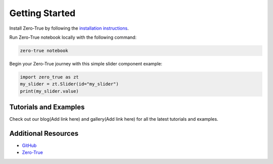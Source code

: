 Getting Started
===============

Install Zero-True by following the `installation instructions <installation.html>`_.

Run Zero-True notebook locally with the following command:

.. code-block:: bash

   zero-true notebook 

Begin your Zero-True journey with this simple slider component example:

.. code-block:: python

   import zero_true as zt
   my_slider = zt.Slider(id="my_slider")
   print(my_slider.value)

Tutorials and Examples
----------------------
Check out our blog(Add link here) and gallery(Add link here) for all the latest tutorials and examples.

Additional Resources
---------------------
- `GitHub`_
- `Zero-True`_

.. _GitHub: https://github.com/Zero-True/zero-true
.. _Zero-True: https://zero-true.com